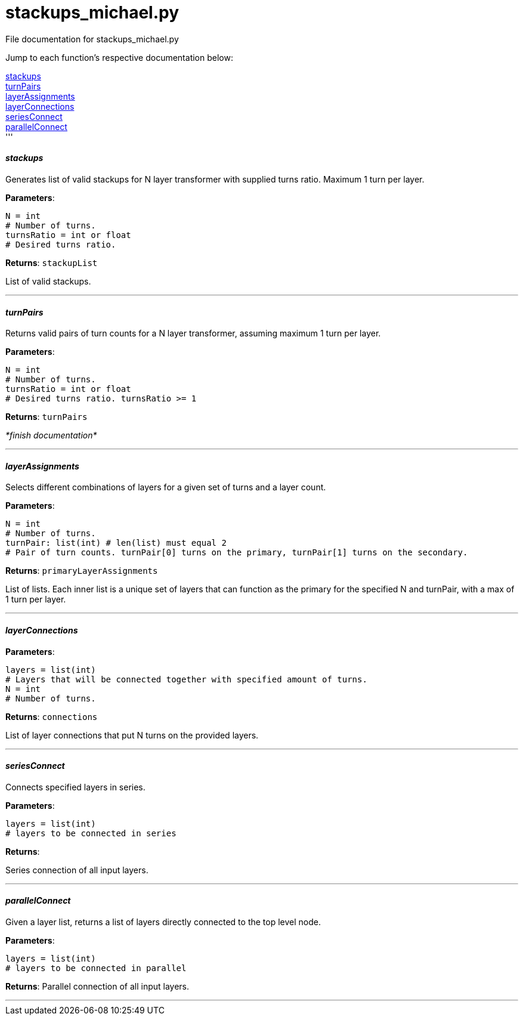 :score: _

= stackups_michael.py 

File documentation for stackups_michael.py 

Jump to each function's respective documentation below: 

<<stackups,stackups>> +
<<turnPairs,turnPairs>> + 
<<layerAssignments,layerAssignments>> + 
<<layerConnections,layerConnections>> + 
<<seriesConnect,seriesConnect>> + 
<<parallelConnect,parallelConnect>> + 
'''

==== _stackups_ [[id,stackups]]

Generates list of valid stackups for N layer transformer with supplied turns ratio. Maximum 1 turn per layer.

*Parameters*:

[source,python]
----
N = int
# Number of turns.
turnsRatio = int or float
# Desired turns ratio. 
----

*Returns*:
``stackupList``

List of valid stackups.

'''

==== _turnPairs_ [[id,turnPairs]]

Returns valid pairs of turn counts for a N layer transformer, assuming maximum 1 turn per layer.

*Parameters*:

[source,python]
----
N = int
# Number of turns.
turnsRatio = int or float
# Desired turns ratio. turnsRatio >= 1
----

*Returns*:
``turnPairs``

_*finish documentation*_


'''

==== _layerAssignments_ [[id,layerAssignments]]

Selects different combinations of layers for a given set of turns and a layer count.

*Parameters*:

[source,python]
----
N = int
# Number of turns.
turnPair: list(int) # len(list) must equal 2 
# Pair of turn counts. turnPair[0] turns on the primary, turnPair[1] turns on the secondary.
----

*Returns*:
``primaryLayerAssignments`` 

List of lists. Each inner list is a unique set of layers that can function as the primary for the specified N and turnPair, with a max of 1 turn per layer.

'''

==== _layerConnections_ [[id,layerConnections]]

*Parameters*:

[source,python]
----
layers = list(int)
# Layers that will be connected together with specified amount of turns.
N = int
# Number of turns.

----

*Returns*:
``connections`` 

List of layer connections that put N turns on the provided layers. 

'''

==== _seriesConnect_ [[id,seriesConnect]]

Connects specified layers in series.

*Parameters*:

[source,python]
----
layers = list(int) 
# layers to be connected in series
----

*Returns*:

Series connection of all input layers.

'''

==== _parallelConnect_ [[id,parallelConnect]]

Given a layer list, returns a list of layers directly connected to the top level node.


*Parameters*:

[source,python]
----
layers = list(int)
# layers to be connected in parallel
----

*Returns*:
Parallel connection of all input layers.

'''

:hardbreaks:
